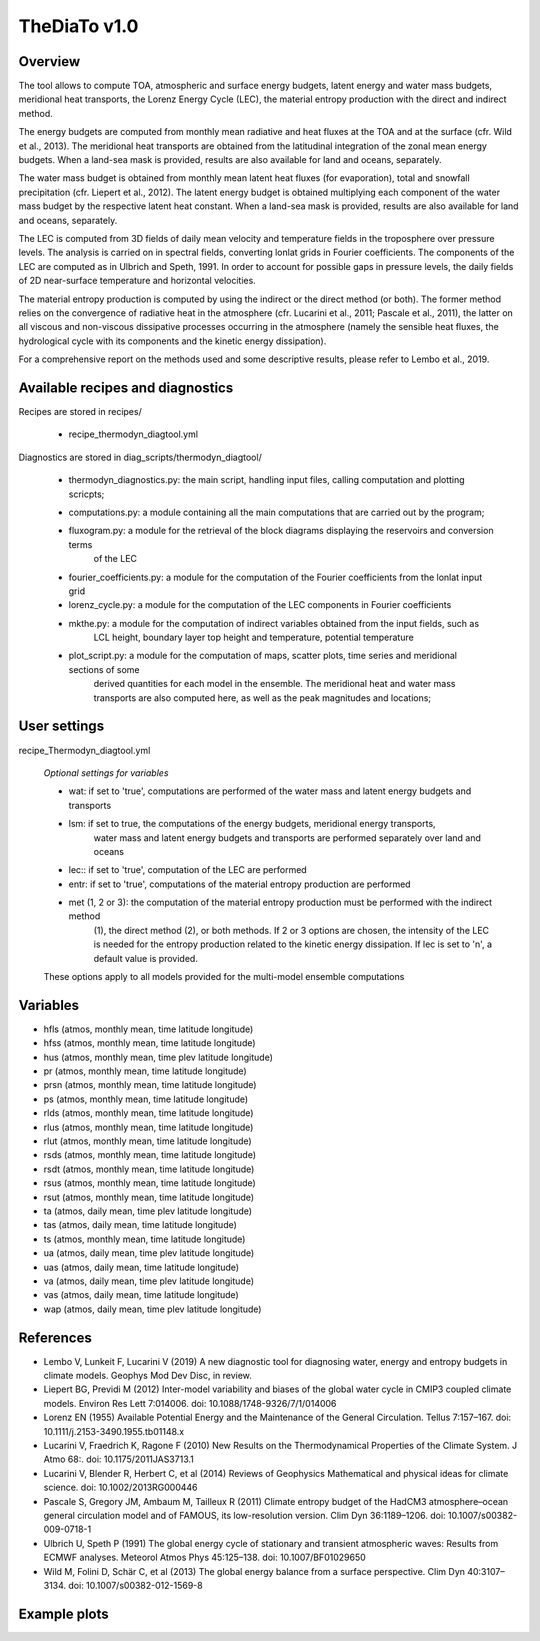 TheDiaTo v1.0
============

Overview
--------

The tool allows to compute TOA, atmospheric and surface energy budgets, latent energy and water mass budgets, 
meridional heat transports, the Lorenz Energy Cycle (LEC), the material entropy production with the direct 
and indirect method.

The energy budgets are computed from monthly mean radiative and heat fluxes at the TOA and at the surface 
(cfr. Wild et al., 2013). The meridional heat transports are obtained from the latitudinal integration 
of the zonal mean energy budgets. When a land-sea mask is provided, results are also available for 
land and oceans, separately.

The water mass budget is obtained from monthly mean latent heat fluxes (for evaporation), total and snowfall 
precipitation (cfr. Liepert et al., 2012). The latent energy budget is obtained multiplying each component of 
the water mass budget by the respective latent heat constant. When a land-sea mask is provided, results are 
also available for land and oceans, separately.

The LEC is computed from 3D fields of daily mean velocity and temperature fields in the troposphere over 
pressure levels. The analysis is carried on in spectral fields, converting lonlat grids in Fourier coefficients. 
The components of the LEC are computed as in Ulbrich and Speth, 1991. In order to account for possible gaps
in pressure levels, the daily fields of 2D near-surface temperature and horizontal velocities.

The material entropy production is computed by using the indirect or the direct method (or both). The former
method relies on the convergence of radiative heat in the atmosphere (cfr. Lucarini et al., 2011; Pascale et al., 2011), 
the latter on all viscous and non-viscous dissipative processes occurring in the atmosphere
(namely the sensible heat fluxes, the hydrological cycle with its components and the kinetic energy dissipation).

For a comprehensive report on the methods used and some descriptive results, please refer to Lembo et al., 2019.



Available recipes and diagnostics
---------------------------------

Recipes are stored in recipes/

    * recipe_thermodyn_diagtool.yml

Diagnostics are stored in diag_scripts/thermodyn_diagtool/

    * thermodyn_diagnostics.py: the main script, handling input files, calling computation and plotting scricpts;
    
    - computations.py: a module containing all the main computations that are carried out by the program;

    * fluxogram.py: a module for the retrieval of the block diagrams displaying the reservoirs and conversion terms
		    of the LEC
    
    * fourier_coefficients.py: a module for the computation of the Fourier coefficients from the lonlat input grid

    * lorenz_cycle.py: a module for the computation of the LEC components in Fourier coefficients

    * mkthe.py: a module for the computation of indirect variables obtained from the input fields, such as
                LCL height, boundary layer top height and temperature, potential temperature

    * plot_script.py: a module for the computation of maps, scatter plots, time series and meridional sections of some 
		      derived quantities for each model in the ensemble. The meridional heat and water mass
                      transports are also computed here, as well as the peak magnitudes and locations;


User settings
-------------

recipe_Thermodyn_diagtool.yml

   *Optional settings for variables*

   * wat: if set to 'true', computations are performed of the water mass and latent energy budgets and transports
   * lsm: if set to true, the computations of the energy budgets, meridional energy transports,
          water mass and latent energy budgets and transports are performed separately over land and oceans
   * lec:: if set to 'true', computation of the LEC are performed
   * entr: if set to 'true', computations of the material entropy production are performed
   * met (1, 2 or 3): the computation of the material entropy production must be performed with the indirect method 
		      (1), the direct method (2), or both methods. If 2 or 3 options are chosen, the intensity of the LEC
                      is needed for the entropy production related to the kinetic energy dissipation. 
                      If lec is set to 'n', a default value is provided.

   These options apply to all models provided for the multi-model ensemble computations


Variables
---------

* hfls    (atmos,  monthly mean, time latitude longitude)
* hfss    (atmos,  monthly mean, time latitude longitude)
* hus     (atmos,  monthly mean, time plev latitude longitude)
* pr      (atmos,  monthly mean, time latitude longitude)
* prsn    (atmos,  monthly mean, time latitude longitude)
* ps      (atmos,  monthly mean, time latitude longitude)
* rlds    (atmos,  monthly mean, time latitude longitude)
* rlus    (atmos,  monthly mean, time latitude longitude)
* rlut    (atmos,  monthly mean, time latitude longitude)
* rsds    (atmos,  monthly mean, time latitude longitude)
* rsdt    (atmos,  monthly mean, time latitude longitude)
* rsus    (atmos,  monthly mean, time latitude longitude)
* rsut    (atmos,  monthly mean, time latitude longitude)
* ta      (atmos,  daily   mean, time plev latitude longitude)
* tas     (atmos,  daily   mean, time latitude longitude)
* ts      (atmos,  monthly mean, time latitude longitude)
* ua      (atmos,  daily   mean, time plev latitude longitude)
* uas     (atmos,  daily   mean, time latitude longitude)
* va      (atmos,  daily   mean, time plev latitude longitude)
* vas     (atmos,  daily   mean, time latitude longitude)
* wap     (atmos,  daily   mean, time plev latitude longitude)


References
----------
* Lembo V, Lunkeit F, Lucarini V (2019) A new diagnostic tool for diagnosing water, energy and entropy budgets in climate models. Geophys Mod Dev Disc, in review.
* Liepert BG, Previdi M (2012) Inter-model variability and biases of the global water cycle in CMIP3 coupled climate models. Environ Res Lett 7:014006. doi: 10.1088/1748-9326/7/1/014006
* Lorenz EN (1955) Available Potential Energy and the Maintenance of the General Circulation. Tellus 7:157–167. doi: 10.1111/j.2153-3490.1955.tb01148.x
* Lucarini V, Fraedrich K, Ragone F (2010) New Results on the Thermodynamical Properties of the Climate System. J Atmo 68:. doi: 10.1175/2011JAS3713.1
* Lucarini V, Blender R, Herbert C, et al (2014) Reviews of Geophysics Mathematical and physical ideas for climate science. doi: 10.1002/2013RG000446
* Pascale S, Gregory JM, Ambaum M, Tailleux R (2011) Climate entropy budget of the HadCM3 atmosphere–ocean general circulation model and of FAMOUS, its low-resolution version. Clim Dyn 36:1189–1206. doi: 10.1007/s00382-009-0718-1
* Ulbrich U, Speth P (1991) The global energy cycle of stationary and transient atmospheric waves: Results from ECMWF analyses. Meteorol Atmos Phys 45:125–138. doi: 10.1007/BF01029650
* Wild M, Folini D, Schär C, et al (2013) The global energy balance from a surface perspective. Clim Dyn 40:3107–3134. doi: 10.1007/s00382-012-1569-8


Example plots
-------------

.. _fig_1:
.. figure::  
   :align:   center
   :width:   14cm

   Insert caption here
